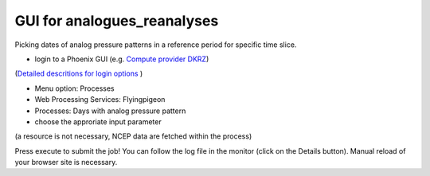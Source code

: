 GUI for analogues_reanalyses
............................

Picking dates of analog pressure patterns in a reference period for specific time slice. 

* login to a Phoenix GUI (e.g. `Compute provider DKRZ <https://mouflon.dkrz.de/>`_)
(`Detailed descritions for login options <http://pyramid-phoenix.readthedocs.io/en/latest/user_guide.html#login>`_ )

- Menu option: Processes
- Web Processing Services: Flyingpigeon
- Processes: Days with analog pressure pattern
- choose the approriate input parameter
(a resource is not necessary, NCEP data are fetched within the process)

.. image::  ../pics/analogs_literalinputs.png

Press execute to submit the job! 
You can follow the log file in the monitor (click on the Details button). Manual reload of your browser site is necessary.
